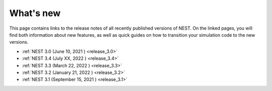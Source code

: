 .. _whats_new:

What's new
==========

This page contains links to the release notes of all recently
published versions of NEST. On the linked pages, you will find both
information about new features, as well as quick guides on how to
transition your simulation code to the new versions.

* :ref:`NEST 3.0 (June 10, 2021 ) <release_3.0>`
* :ref:`NEST 3.4 (July XX, 2022 ) <release_3.4>`
* :ref:`NEST 3.3 (March 22, 2022 ) <release_3.3>`
* :ref:`NEST 3.2 (January 21, 2022 ) <release_3.2>`
* :ref:`NEST 3.1 (September 15, 2021 ) <release_3.1>`
